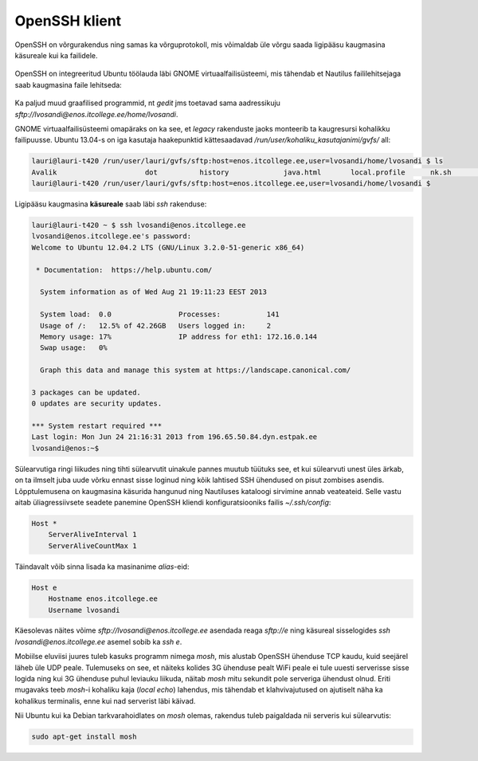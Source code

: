 .. author: Lauri Võsandi <lauri.vosandi@gmail.com>
.. date: 2013-10-31

OpenSSH klient
==============

OpenSSH on võrgurakendus ning samas ka võrguprotokoll, mis võimaldab üle 
võrgu saada ligipääsu kaugmasina käsureale kui ka failidele.

.. figure:: http://www.liberiangeek.net/wp-content/uploads/2013/04/network_sharing_ubuntu_windows_thumb.png

OpenSSH on integreeritud Ubuntu töölauda läbi GNOME virtuaalfailisüsteemi,
mis tähendab et Nautilus faililehitsejaga saab kaugmasina faile lehitseda:

.. figure:: http://www.memset.com/media/medialibrary/2011/08/container-access.png

Ka paljud muud graafilised programmid, nt *gedit* jms toetavad sama aadressikuju
*sftp://lvosandi@enos.itcollege.ee/home/lvosandi*.

GNOME virtuaalfailisüsteemi omapäraks on ka see, et *legacy* rakenduste jaoks 
monteerib ta kaugresursi kohalikku failipuusse. Ubuntu 13.04-s on iga kasutaja
haakepunktid kättesaadavad */run/user/kohaliku_kasutajanimi/gvfs/* all:

.. code::

    lauri@lauri-t420 /run/user/lauri/gvfs/sftp:host=enos.itcollege.ee,user=lvosandi/home/lvosandi $ ls
    Avalik		       dot	    history		java.html	local.profile	   nk.sh	      public_html	     usr
    lauri@lauri-t420 /run/user/lauri/gvfs/sftp:host=enos.itcollege.ee,user=lvosandi/home/lvosandi $ 

Ligipääsu kaugmasina **käsureale** saab läbi *ssh* rakenduse:

.. code::

    lauri@lauri-t420 ~ $ ssh lvosandi@enos.itcollege.ee
    lvosandi@enos.itcollege.ee's password: 
    Welcome to Ubuntu 12.04.2 LTS (GNU/Linux 3.2.0-51-generic x86_64)

     * Documentation:  https://help.ubuntu.com/

      System information as of Wed Aug 21 19:11:23 EEST 2013

      System load:  0.0                Processes:           141
      Usage of /:   12.5% of 42.26GB   Users logged in:     2
      Memory usage: 17%                IP address for eth1: 172.16.0.144
      Swap usage:   0%

      Graph this data and manage this system at https://landscape.canonical.com/

    3 packages can be updated.
    0 updates are security updates.

    *** System restart required ***
    Last login: Mon Jun 24 21:16:31 2013 from 196.65.50.84.dyn.estpak.ee
    lvosandi@enos:~$ 

Sülearvutiga ringi liikudes ning tihti sülearvutit uinakule pannes muutub tüütuks see,
et kui sülearvuti unest üles ärkab, on ta ilmselt juba uude võrku ennast sisse loginud
ning kõik lahtised SSH ühendused on pisut zombises asendis. Lõpptulemusena
on kaugmasina käsurida hangunud ning Nautiluses kataloogi sirvimine annab veateateid.
Selle vastu aitab üliagressiivsete seadete
panemine OpenSSH kliendi konfiguratsiooniks
failis *~/.ssh/config*:

.. code::

    Host *
        ServerAliveInterval 1
        ServerAliveCountMax 1

Täindavalt võib sinna lisada ka masinanime *alias*-eid:

.. code::

    Host e
        Hostname enos.itcollege.ee
        Username lvosandi

Käesolevas näites võime *sftp://lvosandi@enos.itcollege.ee* asendada reaga *sftp://e*
ning käsureal sisselogides *ssh* *lvosandi@enos.itcollege.ee* asemel sobib ka *ssh* *e*.

Mobiilse eluviisi juures tuleb kasuks programm nimega *mosh*, 
mis alustab OpenSSH ühenduse TCP kaudu, kuid seejärel läheb üle UDP peale.
Tulemuseks on see, et näiteks kolides 3G ühenduse pealt WiFi peale
ei tule uuesti serverisse sisse logida ning kui 3G ühenduse
puhul leviauku liikuda, näitab *mosh* mitu sekundit pole serveriga ühendust
olnud. Eriti mugavaks teeb *mosh*-i kohaliku kaja (*local* *echo*) lahendus,
mis tähendab et klahvivajutused on ajutiselt näha ka kohalikus terminalis, 
enne kui nad serverist läbi käivad.

Nii Ubuntu kui ka Debian tarkvarahoidlates on *mosh* olemas, rakendus tuleb paigaldada
nii serveris kui sülearvutis:

.. code:: bash

    sudo apt-get install mosh

